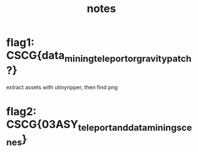 #+TITLE: notes

* flag1: CSCG{data_mining_teleport_or_gravity_patch?}
extract assets with utinyripper, then find png
* flag2: CSCG{03ASY_teleport_and_datamining_scenes}
